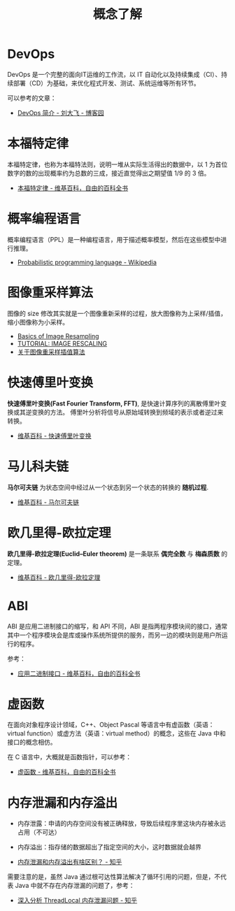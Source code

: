 #+TITLE:      概念了解

* 目录                                                    :TOC_4_gh:noexport:
- [[#devops][DevOps]]
- [[#本福特定律][本福特定律]]
- [[#概率编程语言][概率编程语言]]
- [[#图像重采样算法][图像重采样算法]]
- [[#快速傅里叶变换][快速傅里叶变换]]
- [[#马儿科夫链][马儿科夫链]]
- [[#欧几里得-欧拉定理][欧几里得-欧拉定理]]
- [[#abi][ABI]]
- [[#虚函数][虚函数]]
- [[#内存泄漏和内存溢出][内存泄漏和内存溢出]]

* DevOps
  DevOps 是一个完整的面向IT运维的工作流，以 IT 自动化以及持续集成（CI）、持续部署（CD）为基础，来优化程式开发、测试、系统运维等所有环节。

  可以参考的文章：
  + [[https://www.cnblogs.com/liufei1983/p/7152013.html][DevOps 简介 - 刘大飞 - 博客园]]

* 本福特定律
  本福特定律，也称为本福特法则，说明一堆从实际生活得出的数据中，以 1 为首位数字的数的出现概率约为总数的三成，接近直觉得出之期望值 1/9 的 3 倍。

  + [[https://zh.wikipedia.org/wiki/%E6%9C%AC%E7%A6%8F%E7%89%B9%E5%AE%9A%E5%BE%8B][本福特定律 - 维基百科，自由的百科全书]]

* 概率编程语言
  概率编程语言（PPL）是一种编程语言，用于描述概率模型，然后在这些模型中进行推理。
  
  + [[https://en.wikipedia.org/wiki/Probabilistic_programming_language][Probabilistic programming language - Wikipedia]]

* 图像重采样算法    
  图像的 size 修改其实就是一个图像重新采样的过程，放大图像称为上采样/插值，缩小图像称为小采样。

  + [[http://entropymine.com/imageworsener/resample/][Basics of Image Resampling]]
  + [[https://clouard.users.greyc.fr/Pantheon/experiments/rescaling/index-en.html][TUTORIAL: IMAGE RESCALING]]
  + [[https://www.cnblogs.com/wjgaas/p/3597095.html][关于图像重采样插值算法]]
     
* 快速傅里叶变换
  *快速傅里叶变换(Fast Fourier Transform, FFT)*, 是快速计算序列的离散傅里叶变换或其逆变换的方法。
  傅里叶分析将信号从原始域转换到频域的表示或者逆过来转换。

  + [[https://zh.wikipedia.org/wiki/%E5%BF%AB%E9%80%9F%E5%82%85%E9%87%8C%E5%8F%B6%E5%8F%98%E6%8D%A2][维基百科 - 快速傅里叶变换]]

* 马儿科夫链
  *马尔可夫链* 为状态空间中经过从一个状态到另一个状态的转换的 *随机过程*.

  + [[https://zh.wikipedia.org/wiki/%E9%A9%AC%E5%B0%94%E5%8F%AF%E5%A4%AB%E9%93%BE][维基百科 - 马尔可夫链]]

* 欧几里得-欧拉定理
  *欧几里得-欧拉定理(Euclid–Euler theorem)* 是一条联系 *偶完全数* 与 *梅森质数* 的定理。

  + [[https://zh.wikipedia.org/wiki/%E6%AD%90%E5%B9%BE%E9%87%8C%E5%BE%97-%E6%AD%90%E6%8B%89%E5%AE%9A%E7%90%86][维基百科 - 欧几里得-欧拉定理]]

* ABI
  ABI 是应用二进制接口的缩写，和 API 不同，ABI 是指两程序模块间的接口，通常其中一个程序模块会是库或操作系统所提供的服务，而另一边的模块则是用户所运行的程序。

  参考：
  + [[https://zh.wikipedia.org/wiki/%E5%BA%94%E7%94%A8%E4%BA%8C%E8%BF%9B%E5%88%B6%E6%8E%A5%E5%8F%A3][应用二进制接口 - 维基百科，自由的百科全书]]

* 虚函数
  在面向对象程序设计领域，C++、Object Pascal 等语言中有虚函数（英语：virtual function）或虚方法（英语：virtual method）的概念，这些在 Java 中和接口的概念相仿。

  在 C 语言中，大概就是函数指针，可以参考：
  + [[https://zh.wikipedia.org/wiki/%E8%99%9A%E5%87%BD%E6%95%B0][虚函数 - 维基百科，自由的百科全书]]

* 内存泄漏和内存溢出
  + 内存泄露：申请的内存空间没有被正确释放，导致后续程序里这块内存被永远占用（不可达）
  + 内存溢出：指存储的数据超出了指定空间的大小，这时数据就会越界
    
  + [[https://www.zhihu.com/question/40560123][内存泄漏和内存溢出有啥区别？ - 知乎]]
  
  需要注意的是，虽然 Java 通过根可达性算法解决了循环引用的问题，但是，不代表 Java 中就不存在内存泄漏的问题了，参考：
  + [[https://zhuanlan.zhihu.com/p/56214714][深入分析 ThreadLocal 内存泄漏问题 - 知乎]]

